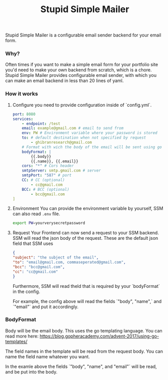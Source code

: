 #+title: Stupid Simple Mailer

Stupid Simple Mailer is a configurable email sender backend for your email form.

*** Why?
Often times if you want to make a simple email form for your portfolio site you'd need to make your own backend from scratch, which is a chore.
Stupid Simple Mailer provides configurable email sender, with which you can make an email backend in less than 20 lines of yaml.


*** How it works
1. Configure
   you need to provide configuration inside of `config.yml`.
   #+begin_src yaml
    port: 8080
    services:
        - endpoint: /test
        email: example@gmail.com # email to send from
        env: PW # Environment variable where your password is stored
        to: # default destination when not specified by request
            - ghibranresearch@gmail.com
        # Format with wich the body of the email will be sent using go template
        bodyFormat: |
            {{.body}}
            {{.name}}, {{.email}}
        cors: "*" # Cors header
        smtpServer: smtp.gmail.com # server
        smtpPort: "587" # port
        CC: # CC (optional)
            - cc@gmail.com
        BCC: # BCC (optional)
            - bcc@gmail.com
    ]
   #+end_src

2. Environment
    You can provide the environment variable by yourself, SSM can also read src_sh[]{.env} file.
    #+begin_src bash
    export PW=yourverysecretpassword
    #+end_src
3. Request
    Your Frontend can now send a request to your SSM backend.
    SSM will read the json body of the request.
    These are the default json field that SSM uses
    #+begin_src json
    {
    "subject": "the subject of the email",
    "to": "email@gmail.com, commaseperated@gmail.com",
    "bcc": "bcc@gmail.com",
    "cc": "cc@gmail.com"
    }
    #+end_src
    Furthermore, SSM will read theld that is required by your `bodyFormat` in the config.

    For example, the config above will read the fields `"body", "name",` and `"email"` and put it accordingly.


*** BodyFormat
Body will be the email body. This uses the go templating language. You can read more here: https://blog.gopheracademy.com/advent-2017/using-go-templates/

The field names in the template will be read from the request body. You can name the field name whatever you want.

In the examle above the fields `"body", "name", and "email"` will be read, and be put into the body.
